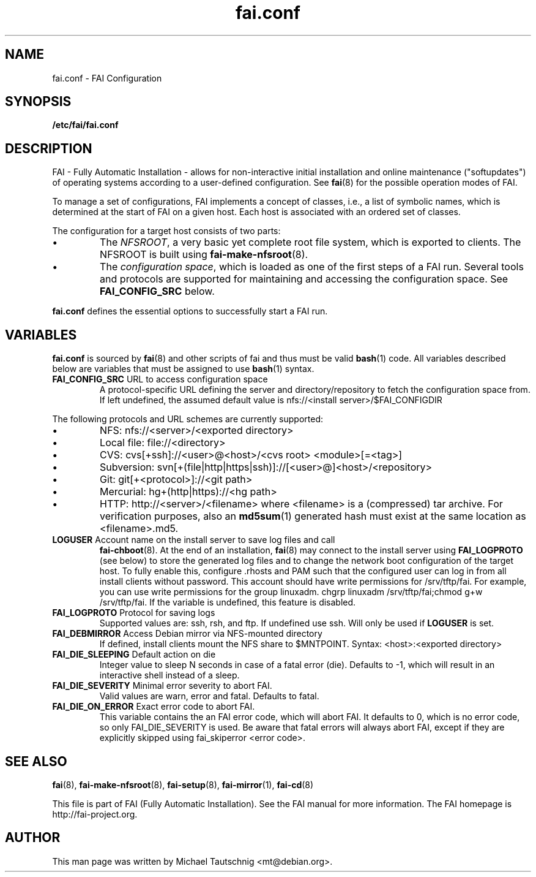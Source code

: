.\"                                      Hey, EMACS: -*- nroff -*-
.TH fai.conf 5 "18 January 2012" "FAI 4.0"
.\" Please adjust this date whenever revising the manpage.
.\"
.\" Some roff macros, for reference:
.\" .nh        disable hyphenation
.\" .hy        enable hyphenation
.\" .ad l      left justify
.\" .ad b      justify to both left and right margins
.\" .nf        disable filling
.\" .fi        enable filling
.\" .br        insert line break
.\" .sp <n>    insert n+1 empty lines
.\" for manpage-specific macros, see man(7)
.SH NAME
fai.conf \- FAI Configuration
.SH SYNOPSIS
.B /etc/fai/fai.conf
.SH DESCRIPTION
FAI - Fully Automatic Installation - allows for non-interactive
initial installation and online maintenance ("softupdates") of operating systems
according to a user-defined configuration.
See
.BR fai (8)
for the possible operation modes of FAI.
.LP
To manage a set of configurations, FAI implements a concept of
classes, i.e., a list of symbolic names, which is determined at the start of
FAI on a given host.
Each host is associated with an ordered set of classes.
.LP
The configuration for a target host consists of two parts:
.IP \(bu
The
\fINFSROOT\fP, a very basic yet complete root file system,
which is exported to clients.
The NFSROOT is built using
.BR fai-make-nfsroot (8).
.IP \(bu
The
\fIconfiguration space\fP, which is loaded as one of the first steps of a FAI run.
Several tools and protocols are supported for maintaining and accessing the
configuration space.
See
.BR FAI_CONFIG_SRC
below.
.LP
.BR fai.conf
defines the essential options to successfully start a FAI run.

.SH VARIABLES
.BR fai.conf
is sourced by
.BR fai (8)
and other scripts of fai and thus must be valid
.BR bash (1)
code.
All variables described below are variables that must be assigned to use
.BR bash (1)
syntax.

.TP
\fBFAI_CONFIG_SRC\fP URL to access configuration space
A protocol-specific URL defining the server and directory/repository to fetch
the configuration space from.
If left undefined, the assumed default value is
nfs://<install server>/$FAI_CONFIGDIR
.LP
The following protocols and URL schemes are currently supported:
.IP \(bu
NFS: nfs://<server>/<exported directory>
.IP \(bu
Local file: file://<directory>
.IP \(bu
CVS: cvs[+ssh]://<user>@<host>/<cvs root> <module>[=<tag>]
.IP \(bu
Subversion: svn[+(file|http|https|ssh)]://[<user>@]<host>/<repository>
.IP \(bu
Git: git[+<protocol>]://<git path>
.IP \(bu
Mercurial: hg+(http|https)://<hg path>
.IP \(bu
HTTP: http://<server>/<filename>
where <filename> is a (compressed) tar archive. For verification purposes, also
an
.BR md5sum (1)
generated hash must exist at the same location as <filename>.md5.

.TP
\fBLOGUSER\fP Account name on the install server to save log files and call
.BR fai-chboot (8).
At the end of an installation,
.BR fai (8)
may connect to the install server using
.BR FAI_LOGPROTO
(see below) to store the generated log files and to change the network boot
configuration of the target host.
To fully enable this, configure .rhosts and PAM such that the configured user
can log in from all install clients without password.
This account should have write permissions for /srv/tftp/fai. For example, you
can use write permissions for the group linuxadm. chgrp linuxadm
/srv/tftp/fai;chmod g+w /srv/tftp/fai.
If the variable is undefined, this feature is disabled.

.TP
\fBFAI_LOGPROTO\fP Protocol for saving logs
Supported values are: ssh, rsh, and ftp. If undefined use ssh. Will only be used
if
.BR LOGUSER
is set.

.TP
\fBFAI_DEBMIRROR\fP Access Debian mirror via NFS-mounted directory
If defined, install clients mount the NFS share to $MNTPOINT.
Syntax: <host>:<exported directory>

.TP
\fBFAI_DIE_SLEEPING\fP Default action on die
Integer value to sleep N seconds in case of a fatal error (die).
Defaults to -1, which will result in an interactive shell instead of a sleep.

.TP
\fBFAI_DIE_SEVERITY\fP Minimal error severity to abort FAI.
Valid values are warn, error and fatal. Defaults to fatal.

.TP
\fBFAI_DIE_ON_ERROR\fP Exact error code to abort FAI.
This variable contains the an FAI error code, which will abort FAI. It
defaults to 0, which is no error code, so only FAI_DIE_SEVERITY is used. Be
aware that fatal errors will always abort FAI, except if they are explicitly
skipped using fai_skiperror <error code>.

.SH SEE ALSO

.BR fai (8),
.BR fai\-make-nfsroot (8),
.BR fai\-setup (8),
.BR fai\-mirror (1),
.BR fai\-cd (8)

.br
This file is part of FAI (Fully Automatic Installation).  See the FAI
manual for more information.  The FAI homepage is http://fai-project.org.

.SH AUTHOR
This man page was written by Michael Tautschnig <mt@debian.org>.
